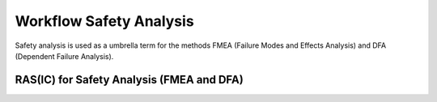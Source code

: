 ..
   # *******************************************************************************
   # Copyright (c) 2024 Contributors to the Eclipse Foundation
   #
   # See the NOTICE file(s) distributed with this work for additional
   # information regarding copyright ownership.
   #
   # This program and the accompanying materials are made available under the
   # terms of the Apache License Version 2.0 which is available at
   # https://www.apache.org/licenses/LICENSE-2.0
   #
   # SPDX-License-Identifier: Apache-2.0
   # *******************************************************************************


.. _workflow_safety_analysis:

Workflow Safety Analysis
########################

Safety analysis is used as a umbrella term for the methods FMEA (Failure Modes and Effects Analysis) and DFA (Dependent Failure Analysis).

.. workflow:: Analyze Platform Feature Architecture
   :id: wf__analyse_platform_featarch
   :status: valid
   :tags: safety_analysis
   :responsible: rl__safety_engineer
   :approved_by: rl__safety_manager
   :supported_by: rl__contributor, rl__committer, rl__security_manager
   :input: wp__requirements__feat, wp__feature_arch, wp__issue_track_system
   :output: wp__feature_platform_dfa
   :contains: gd_guidl__dfa_failure_initiators, gd_temp__feat_saf_dfa
   :has: doc_concept__safety__analysis, doc_getstrt__safety_analysis

   | With a platform features DFA the potential common usage of modules shall be analysed. It shall be used as an input for all other DFA's.
   | There will be only one platform feature DFA.

.. workflow:: Analyse Feature Architecture
   :id: wf__analyse_featarch
   :status: valid
   :tags: safety_analysis
   :responsible: rl__safety_engineer
   :approved_by: rl__safety_manager
   :supported_by: rl__contributor, rl__committer, rl__security_manager
   :input: wp__requirements__feat, wp__feature_arch, wp__issue_track_system
   :output: wp__feature_fmea, wp__feature_dfa
   :contains: gd_guidl__dfa_failure_initiators, gd_temp__feat_saf_dfa, gd_guidl__fault_models, gd_temp__feat_saf_fmea
   :has: doc_concept__safety__analysis, doc_getstrt__safety_analysis

   | The FMEA and DFA for the feature is executed.

.. workflow:: Analyse Component Architecture
   :id: wf__analyse_comparch
   :status: valid
   :tags: safety_analysis
   :responsible: rl__safety_engineer
   :approved_by: rl__safety_manager
   :supported_by: rl__contributor, rl__committer, rl__security_manager
   :input:  wp__requirements__comp, wp__component_arch, wp__issue_track_system
   :output: wp__sw_component_fmea, wp__sw_component_dfa
   :contains: gd_guidl__dfa_failure_initiators, gd_temp__comp_saf_dfa, gd_guidl__fault_models, gd_temp__comp_saf_fmea
   :has: doc_concept__safety__analysis, doc_getstrt__safety_analysis

   | The FMEA and DFA for the component is executed.

.. workflow:: Monitor FMEA and DFA
   :id: wf__mr_saf_analyses_dfa
   :status: valid
   :tags: safety_analysis
   :responsible: rl__safety_engineer
   :approved_by: rl__safety_manager
   :supported_by: rl__contributor, rl__committer, rl__security_manager
   :input: wp__feature_fmea, wp__feature_dfa, wp__sw_component_fmea, wp__sw_component_dfa
   :output: wp__verification__platform_ver_report, wp__issue_track_system, wp__verification__module_ver_report
   :contains: gd_guidl__dfa_failure_initiators, gd_temp__feat_saf_dfa, gd_temp__comp_saf_dfa, gd_guidl__fault_models, gd_temp__feat_saf_fmea, gd_temp__comp_saf_fmea
   :has: doc_concept__safety__analysis, doc_getstrt__safety_analysis

   | The FMEA and DFA are monitored.

.. workflow:: Verify FMEA and DFA
   :id: wf__vy_saf_analyses_dfa
   :status: valid
   :tags: safety_analysis
   :responsible: rl__safety_engineer
   :approved_by: rl__safety_manager
   :supported_by: rl__contributor, rl__committer, rl__security_manager
   :input: wp__feature_platform_dfa, wp__feature_fmea, wp__feature_dfa, wp__sw_component_fmea, wp__sw_component_dfa
   :output: wp__verification__platform_ver_report, wp__verification__module_ver_report
   :contains: gd_guidl__dfa_failure_initiators, gd_temp__feat_saf_dfa, gd_temp__comp_saf_dfa, gd_guidl__fault_models, gd_temp__feat_saf_fmea, gd_temp__comp_saf_fmea, gd_chklst__safety_analysis
   :has: doc_concept__safety__analysis, doc_getstrt__safety_analysis

   | The FMEA and DFA are verified. The verification criteria is that it can be proven that the safety requirements for functions and the corresponding safety monitoring are not violated.


RAS(IC) for Safety Analysis  (FMEA and DFA)
*******************************************


.. needtable:: RASIC Overview for Safety Analysis  (FMEA and DFA)
   :tags: safety_analysis
   :filter: "safety_analysis" in tags and type == "workflow" and is_external == False
   :style: table
   :sort: status
   :columns: id as "Activity";responsible as "Responsible";approved_by as "Approver";supported_by as "Supporter"
   :colwidths: 30,30,30,30
